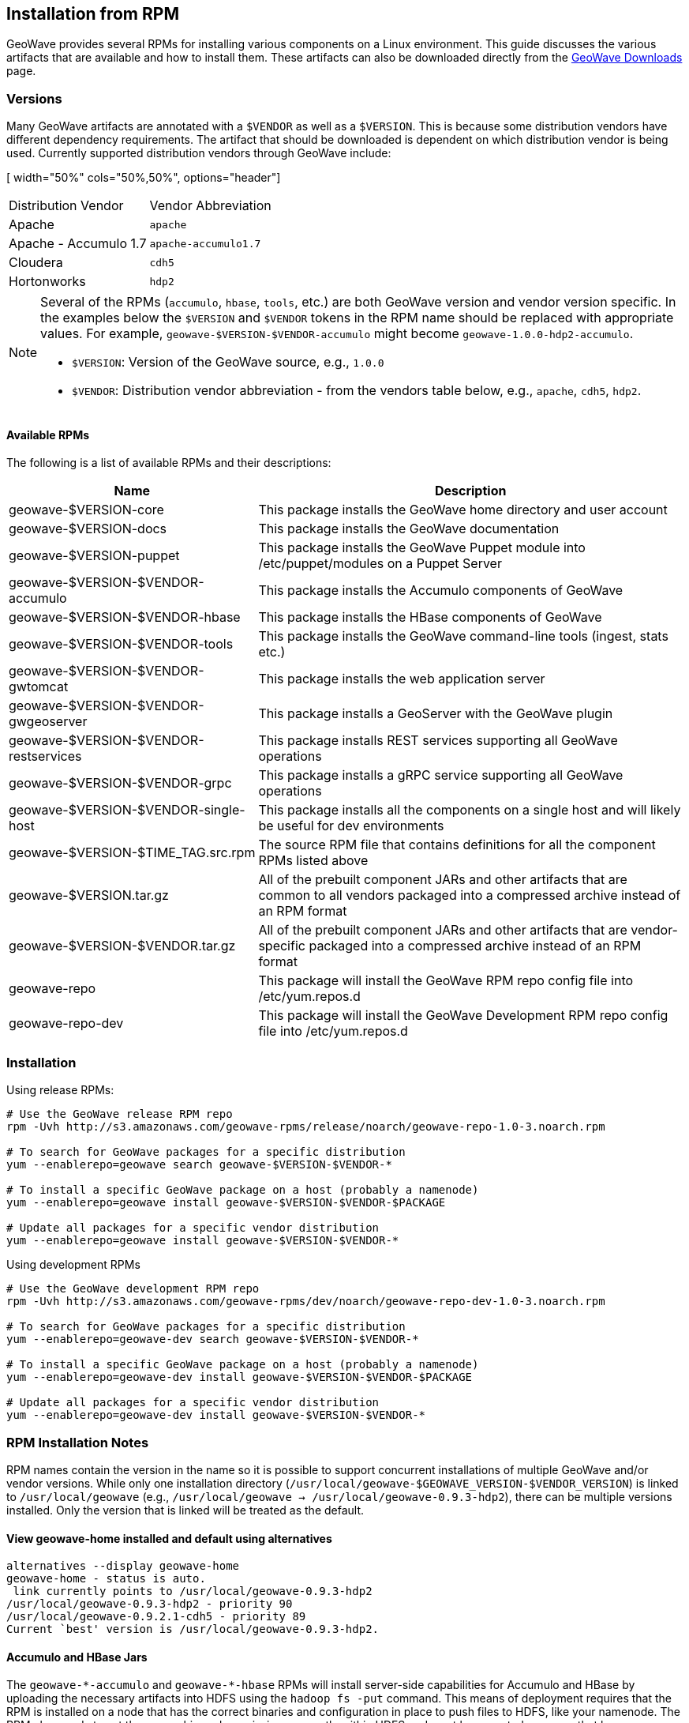 <<<

:linkattrs:

== Installation from RPM

GeoWave provides several RPMs for installing various components on a Linux environment.  This guide discusses the various artifacts that are available and how to install them.  These artifacts can also be downloaded directly from the link:downloads.html[GeoWave Downloads, window="_blank"] page.

=== Versions

Many GeoWave artifacts are annotated with a `$VENDOR` as well as a `$VERSION`.  This is because some distribution vendors have different dependency requirements.  The artifact that should be downloaded is dependent on which distribution vendor is being used. Currently supported distribution vendors through GeoWave include:

[ width="50%" cols="50%,50%", options="header"]
|============
| Distribution Vendor | Vendor Abbreviation
| Apache              | `apache`
| Apache - Accumulo 1.7 | `apache-accumulo1.7`
| Cloudera            | `cdh5`
| Hortonworks         | `hdp2`
|============

[NOTE]
====
Several of the RPMs (`accumulo`, `hbase`, `tools`, etc.) are both GeoWave version and vendor version specific. In the examples below the `$VERSION` and `$VENDOR` tokens in the RPM name should be replaced with appropriate values.  For example, `geowave-$VERSION-$VENDOR-accumulo` might become `geowave-1.0.0-hdp2-accumulo`.

* `$VERSION`: Version of the GeoWave source, e.g., `1.0.0`
* `$VENDOR`: Distribution vendor abbreviation - from the vendors table below, e.g., `apache`, `cdh5`, `hdp2`.
====

==== Available RPMs

The following is a list of available RPMs and their descriptions:

[cols="35%,65%", options="header"]
|=================
| Name                                 | Description
| geowave-$VERSION-core                | This package installs the GeoWave home directory and user account
| geowave-$VERSION-docs                | This package installs the GeoWave documentation
| geowave-$VERSION-puppet              | This package installs the GeoWave Puppet module into /etc/puppet/modules on a Puppet Server
| geowave-$VERSION-$VENDOR-accumulo    | This package installs the Accumulo components of GeoWave
| geowave-$VERSION-$VENDOR-hbase       | This package installs the HBase components of GeoWave
| geowave-$VERSION-$VENDOR-tools       | This package installs the GeoWave command-line tools (ingest, stats etc.)
| geowave-$VERSION-$VENDOR-gwtomcat    | This package installs the web application server
| geowave-$VERSION-$VENDOR-gwgeoserver | This package installs a GeoServer with the GeoWave plugin
| geowave-$VERSION-$VENDOR-restservices| This package installs REST services supporting all GeoWave operations
| geowave-$VERSION-$VENDOR-grpc        | This package installs a gRPC service supporting all GeoWave operations
| geowave-$VERSION-$VENDOR-single-host | This package installs all the components on a single host and will likely be useful for dev environments
| geowave-$VERSION-$TIME_TAG.src.rpm   | The source RPM file that contains definitions for all the component RPMs listed above
| geowave-$VERSION.tar.gz              | All of the prebuilt component JARs and other artifacts that are common to all vendors packaged into a compressed archive instead of an RPM format
| geowave-$VERSION-$VENDOR.tar.gz      | All of the prebuilt component JARs and other artifacts that are vendor-specific packaged into a compressed archive instead of an RPM format
| geowave-repo                         | This package will install the GeoWave RPM repo config file into /etc/yum.repos.d
| geowave-repo-dev                     | This package will install the GeoWave Development RPM repo config file into /etc/yum.repos.d
|=================

=== Installation

Using release RPMs:

[source, bash]
----
# Use the GeoWave release RPM repo
rpm -Uvh http://s3.amazonaws.com/geowave-rpms/release/noarch/geowave-repo-1.0-3.noarch.rpm

# To search for GeoWave packages for a specific distribution
yum --enablerepo=geowave search geowave-$VERSION-$VENDOR-*

# To install a specific GeoWave package on a host (probably a namenode)
yum --enablerepo=geowave install geowave-$VERSION-$VENDOR-$PACKAGE

# Update all packages for a specific vendor distribution
yum --enablerepo=geowave install geowave-$VERSION-$VENDOR-*
----

Using development RPMs

[source, bash]
----
# Use the GeoWave development RPM repo
rpm -Uvh http://s3.amazonaws.com/geowave-rpms/dev/noarch/geowave-repo-dev-1.0-3.noarch.rpm

# To search for GeoWave packages for a specific distribution
yum --enablerepo=geowave-dev search geowave-$VERSION-$VENDOR-*

# To install a specific GeoWave package on a host (probably a namenode)
yum --enablerepo=geowave-dev install geowave-$VERSION-$VENDOR-$PACKAGE

# Update all packages for a specific vendor distribution
yum --enablerepo=geowave-dev install geowave-$VERSION-$VENDOR-*
----


=== RPM Installation Notes

RPM names contain the version in the name so it is possible to support concurrent installations of multiple GeoWave and/or vendor versions. While only one installation directory (`/usr/local/geowave-$GEOWAVE_VERSION-$VENDOR_VERSION`) is linked to `/usr/local/geowave` (e.g., `/usr/local/geowave -> /usr/local/geowave-0.9.3-hdp2`), there can be multiple versions installed.  Only the version that is linked will be treated as the default.

==== View geowave-home installed and default using alternatives

[source, bash]
----
alternatives --display geowave-home
geowave-home - status is auto.
 link currently points to /usr/local/geowave-0.9.3-hdp2
/usr/local/geowave-0.9.3-hdp2 - priority 90
/usr/local/geowave-0.9.2.1-cdh5 - priority 89
Current `best' version is /usr/local/geowave-0.9.3-hdp2.
----

==== Accumulo and HBase Jars

The `geowave-$$*$$-accumulo` and `geowave-$$*$$-hbase` RPMs will install server-side capabilities for Accumulo and HBase by uploading the necessary artifacts into HDFS using the `hadoop fs -put` command. This means of deployment requires that the RPM is installed on a node that has the correct binaries and configuration in place to push files to HDFS, like your namenode. The RPM also needs to set the ownership and permissions correctly within HDFS and must be executed as a user that has superuser permissions in HDFS. This user varies by Hadoop distribution vendor. If the RPM installation fails, check the install log located at `/usr/local/geowave/[hbase|accumulo]/geowave-to-hdfs.log` for errors. The script can be re-run manually if there was a problem that can be corrected (e.g. the HDFS service was not started).

If a non-default user was used to install Hadoop, you can specify a user that has permissions to upload with the `--user` argument:

[source, bash]
----
/usr/local/geowave/[hbase|accumulo]/deploy-geowave-[hbase|accumulo]-to-hdfs.sh --user my-hadoop-user
----

[NOTE]
====
GeoWave HBase artifacts can also be installed to S3 if the `hbase.rootdir` property is set to an S3 URL.
====

